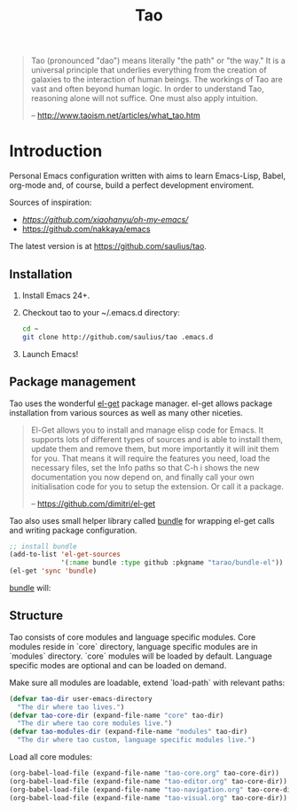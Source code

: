 #+TITLE: Tao

#+BEGIN_QUOTE
  Tao (pronounced "dao") means literally "the path" or "the way." It is a
  universal principle that underlies everything from the creation of galaxies
  to the interaction of human beings. The workings of Tao are vast and often
  beyond human logic. In order to understand Tao, reasoning alone will not
  suffice. One must also apply intuition.

  -- http://www.taoism.net/articles/what_tao.htm
#+END_QUOTE

* Introduction

Personal Emacs configuration written with aims to learn Emacs-Lisp, Babel,
org-mode and, of course, build a perfect development enviroment.

Sources of inspiration:
- [[Oh My Emacs][https://github.com/xiaohanyu/oh-my-emacs/]]
- [[https://github.com/nakkaya/emacs][https://github.com/nakkaya/emacs]]

The latest version is at https://github.com/saulius/tao.

** Installation

1. Install Emacs 24+.
2. Checkout tao to your ~/.emacs.d directory:
    #+BEGIN_SRC sh
    cd ~
    git clone http://github.com/saulius/tao .emacs.d
    #+END_SRC
3. Launch Emacs!

** Package management

Tao uses the wonderful [[https://github.com/dimitri/el-get][el-get]] package
manager. el-get allows package installation from various sources as well as
many other niceties.

#+BEGIN_QUOTE
  El-Get allows you to install and manage elisp code for Emacs. It supports
  lots of different types of sources and is able to install them, update
  them and remove them, but more importantly it will init them for you. That
  means it will require the features you need, load the necessary files,
  set the Info paths so that C-h i shows the new documentation you now
  depend on, and finally call your own initialisation code for you to setup
  the extension. Or call it a package.

  -- https://github.com/dimitri/el-get
#+END_QUOTE

Tao also uses small helper library called [[https://github.com/tarao/bundle-el][bundle]]
for wrapping el-get calls and writing package configuration.

#+BEGIN_SRC emacs-lisp
;; install bundle
(add-to-list 'el-get-sources
             '(:name bundle :type github :pkgname "tarao/bundle-el"))
(el-get 'sync 'bundle)
#+END_SRC

[[https://github.com/tarao/bundle-el][bundle]] will:

#+BEGIN_QUOTE
  * Wrap el-get with easy syntax.
    * Avoiding long lines of el-get recipes.
  * A package requirement and its configuration are put at the same place in
    your Emacs init file.
  * Configurations are automatically byte-compiled when they are loaded for
    the first time.
    * This gives you a chance to find errors in your configuration.

  -- https://github.com/tarao/bundle-el
#+END_QUOTE

** Structure

Tao consists of core modules and language specific modules. Core modules
reside in `core` directory, language specific modules are in `modules`
directory. `core` modules will be loaded by default. Language specific modes
are optional and can be loaded on demand.

Make sure all modules are loadable, extend `load-path` with relevant paths:

#+BEGIN_SRC emacs-lisp
(defvar tao-dir user-emacs-directory
  "The dir where tao lives.")
(defvar tao-core-dir (expand-file-name "core" tao-dir)
  "The dir where tao core modules live.")
(defvar tao-modules-dir (expand-file-name "modules" tao-dir)
  "The dir where tao custom, language specific modules live.")
#+END_SRC

Load all core modules:

#+BEGIN_SRC emacs-lisp
(org-babel-load-file (expand-file-name "tao-core.org" tao-core-dir))
(org-babel-load-file (expand-file-name "tao-editor.org" tao-core-dir))
(org-babel-load-file (expand-file-name "tao-navigation.org" tao-core-dir))
(org-babel-load-file (expand-file-name "tao-visual.org" tao-core-dir))
#+END_SRC

